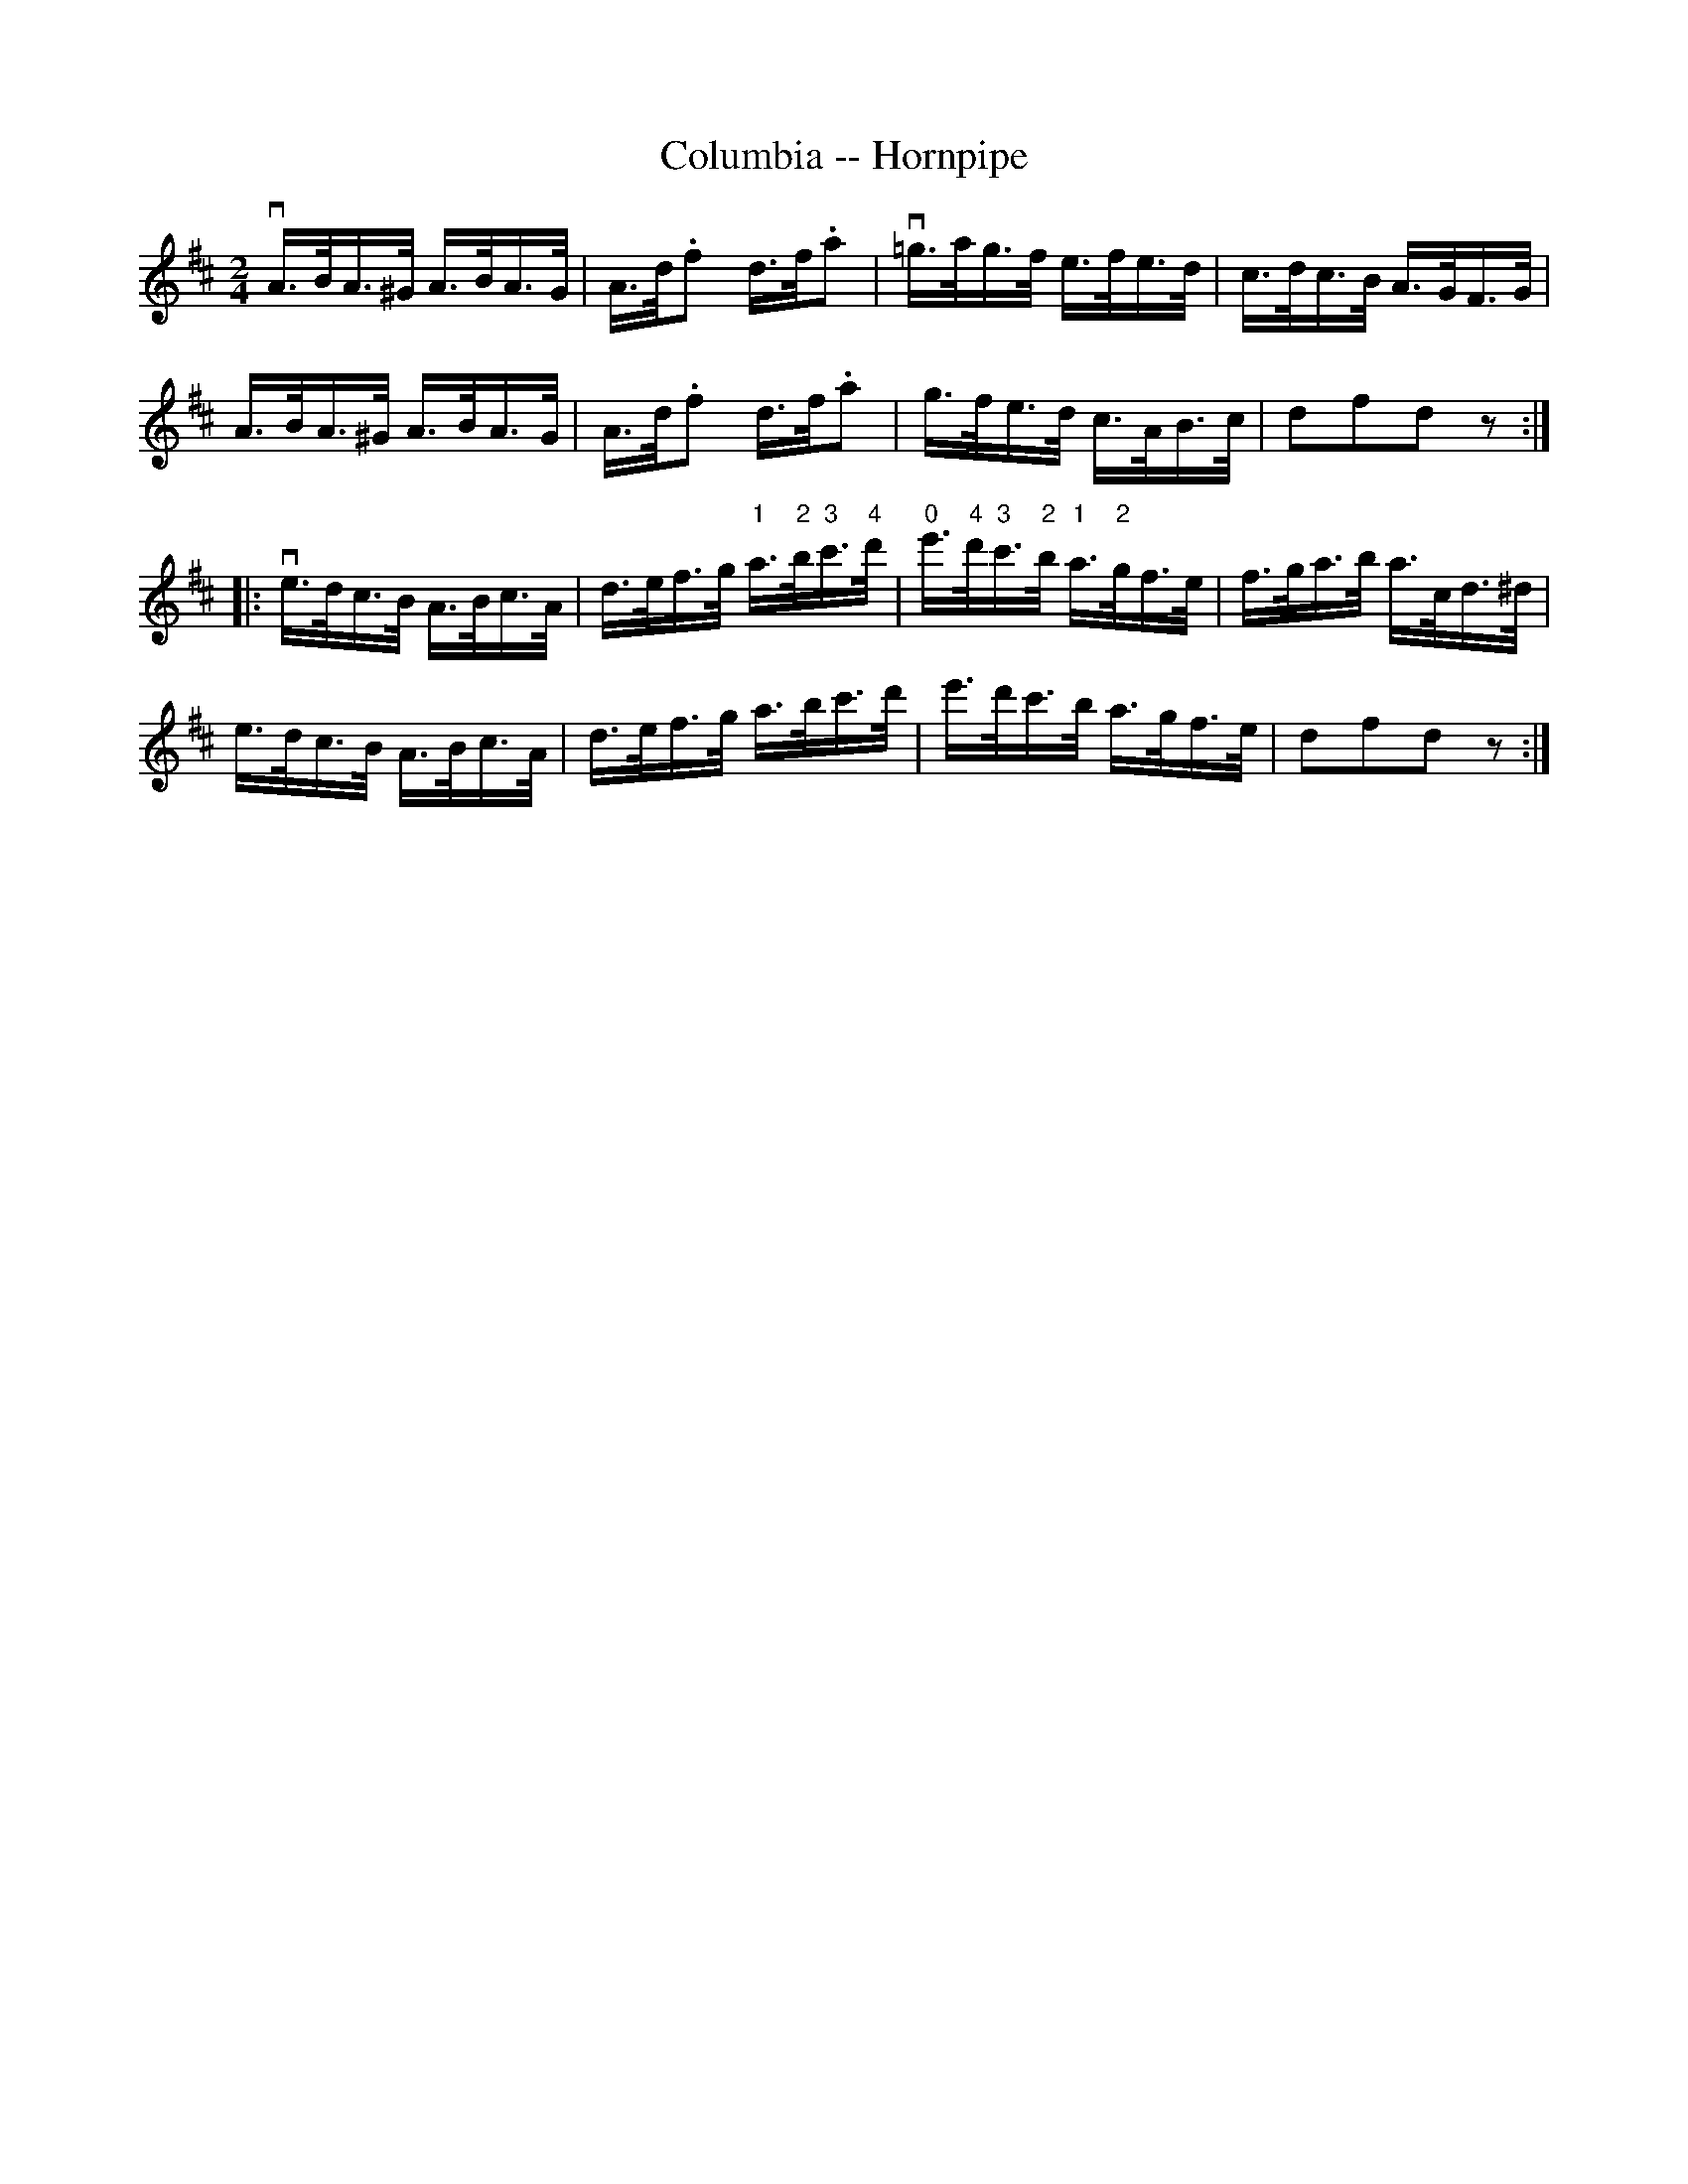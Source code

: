 X:1
T:Columbia -- Hornpipe
R:hornpipe
B:Cole's 1000 Fiddle Tunes
M:2/4
L:1/16
K:D
vA>BA>^G A>BA>G|A>d.f2 d>f.a2|\
v=g>ag>f e>fe>d|c>dc>B A>GF>G|
A>BA>^G A>BA>G|A>d.f2 d>f.a2|\
g>fe>d c>AB>c|d2f2d2z2:|
|:ve>dc>B A>Bc>A|d>ef>g "1"a>"2"b"3"c'>"4"d'|\
"0"e'>"4"d'"3"c'>"2"b "1"a>"2"gf>e|f>ga>b a>cd>^d|
e>dc>B A>Bc>A|d>ef>g a>bc'>d'|\
e'>d'c'>b a>gf>e|d2f2d2z2:|
